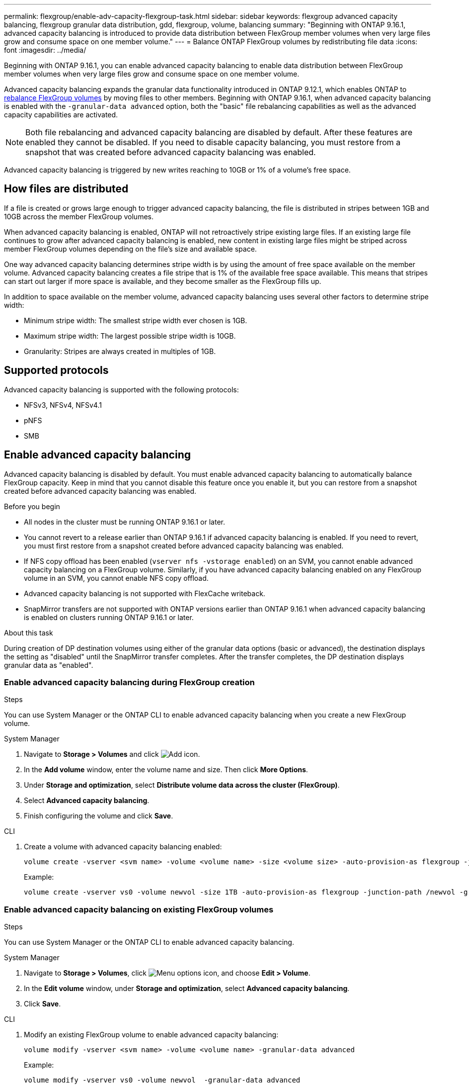 ---
permalink: flexgroup/enable-adv-capacity-flexgroup-task.html
sidebar: sidebar
keywords: flexgroup advanced capacity balancing, flexgroup granular data distribution, gdd, flexgroup, volume, balancing
summary: "Beginning with ONTAP 9.16.1, advanced capacity balancing is introduced to provide data distribution between FlexGroup member volumes when very large files grow and consume space on one member volume."
---
= Balance ONTAP FlexGroup volumes by redistributing file data
:icons: font
:imagesdir: ../media/

[.lead]
Beginning with ONTAP 9.16.1, you can enable advanced capacity balancing to enable data distribution between FlexGroup member volumes when very large files grow and consume space on one member volume. 

Advanced capacity balancing expands the granular data functionality introduced in ONTAP 9.12.1, which enables ONTAP to link:manage-flexgroup-rebalance-task.html[rebalance FlexGroup volumes] by moving files to other members. Beginning with ONTAP 9.16.1, when advanced capacity balancing is enabled with the `-granular-data advanced` option, both the "basic" file rebalancing capabilities as well as the advanced capacity capabilities are activated. 

[NOTE]
====
Both file rebalancing and advanced capacity balancing are disabled by default. After these features are enabled they cannot be disabled. If you need to disable capacity balancing, you must restore from a snapshot that was created before advanced capacity balancing was enabled. 
====

Advanced capacity balancing is triggered by new writes reaching to 10GB or 1% of a volume's free space.

== How files are distributed
If a file is created or grows large enough to trigger advanced capacity balancing, the file is distributed in stripes between 1GB and 10GB across the member FlexGroup volumes. 

When advanced capacity balancing is enabled, ONTAP will not retroactively stripe existing large files. If an existing large file continues to grow after advanced capacity balancing is enabled, new content in existing large files might be striped across member FlexGroup volumes depending on the file’s size and available space.

One way advanced capacity balancing determines stripe width is by using the amount of free space available on the member volume. Advanced capacity balancing creates a file stripe that is 1% of the available free space available. This means that stripes can start out larger if more space is available, and they become smaller as the FlexGroup fills up.

In addition to space available on the member volume, advanced capacity balancing uses several other factors to determine stripe width: 

* Minimum stripe width: The smallest stripe width ever chosen is 1GB.

* Maximum stripe width: The largest possible stripe width is 10GB.

* Granularity: Stripes are always created in multiples of 1GB.

== Supported protocols
Advanced capacity balancing is supported with the following protocols:

* NFSv3, NFSv4, NFSv4.1
* pNFS
* SMB

== Enable advanced capacity balancing

Advanced capacity balancing is disabled by default. You must enable advanced capacity balancing to automatically balance FlexGroup capacity. Keep in mind that you cannot disable this feature once you enable it, but you can restore from a snapshot created before advanced capacity balancing was enabled. 

.Before you begin

* All nodes in the cluster must be running ONTAP 9.16.1 or later.

* You cannot revert to a release earlier than ONTAP 9.16.1 if advanced capacity balancing is enabled. If you need to revert, you must first restore from a snapshot created before advanced capacity balancing was enabled.

* If NFS copy offload has been enabled  (`vserver nfs -vstorage enabled`) on an SVM, you cannot enable advanced capacity balancing on a FlexGroup volume. Similarly, if you have advanced capacity balancing enabled on any FlexGroup volume in an SVM, you cannot enable NFS copy offload.

* Advanced capacity balancing is not supported with FlexCache writeback.

* SnapMirror transfers are not supported with ONTAP versions earlier than ONTAP 9.16.1 when advanced capacity balancing is enabled on clusters running ONTAP 9.16.1 or later. 

.About this task

During creation of DP destination volumes using either of the granular data options (basic or advanced), the destination displays the setting as "disabled" until the SnapMirror transfer completes. After the transfer completes, the DP destination displays granular data as "enabled".

=== Enable advanced capacity balancing during FlexGroup creation

.Steps

You can use System Manager or the ONTAP CLI to enable advanced capacity balancing when you create a new FlexGroup volume.

[role="tabbed-block"]
====

.System Manager
--

. Navigate to *Storage > Volumes* and click image:icon_add_blue_bg.gif[Add icon].
. In the *Add volume* window, enter the volume name and size. Then click *More Options*.
. Under *Storage and optimization*, select *Distribute volume data across the cluster (FlexGroup)*.
. Select *Advanced capacity balancing*.
. Finish configuring the volume and click *Save*.

--
.CLI
--
. Create a volume with advanced capacity balancing enabled:
+
[source,cli]
----
volume create -vserver <svm name> -volume <volume name> -size <volume size> -auto-provision-as flexgroup -junction-path /<path> -granular-data advanced
----
+
Example:
+
----
volume create -vserver vs0 -volume newvol -size 1TB -auto-provision-as flexgroup -junction-path /newvol -granular-data advanced
----
--
====

=== Enable advanced capacity balancing on existing FlexGroup volumes

.Steps

You can use System Manager or the ONTAP CLI to enable advanced capacity balancing.

[role="tabbed-block"]
====

.System Manager
--

. Navigate to *Storage > Volumes*, click image:icon_kabob.gif[Menu options icon], and choose *Edit > Volume*.
. In the *Edit volume* window, under *Storage and optimization*, select *Advanced capacity balancing*.
. Click *Save*.

--
.CLI
--
. Modify an existing FlexGroup volume to enable advanced capacity balancing:
+
[source,cli]
----
volume modify -vserver <svm name> -volume <volume name> -granular-data advanced
----
+
Example:
+
----
volume modify -vserver vs0 -volume newvol  -granular-data advanced
----
--
====

// 2024-Dec-6, ONTAPDOC-2586
// 2024-Oct-24, IDR-411
// 2024-Oct-1, ONTAPDOC-2178